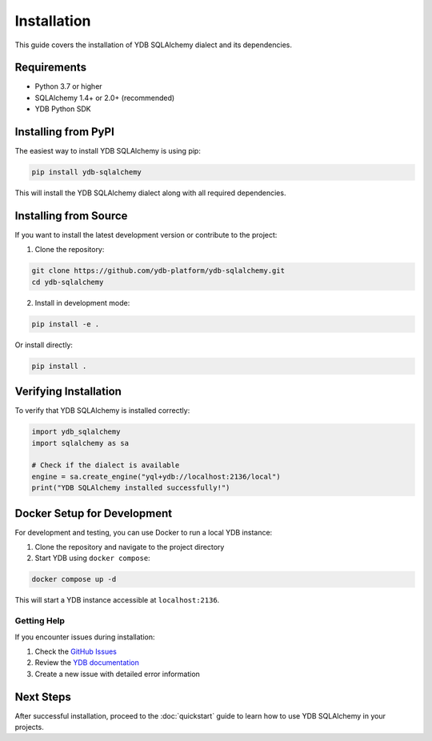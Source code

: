 Installation
============

This guide covers the installation of YDB SQLAlchemy dialect and its dependencies.

Requirements
------------

* Python 3.7 or higher
* SQLAlchemy 1.4+ or 2.0+ (recommended)
* YDB Python SDK

Installing from PyPI
---------------------

The easiest way to install YDB SQLAlchemy is using pip:

.. code-block:: bash

   pip install ydb-sqlalchemy

This will install the YDB SQLAlchemy dialect along with all required dependencies.

Installing from Source
----------------------

If you want to install the latest development version or contribute to the project:

1. Clone the repository:

.. code-block:: bash

   git clone https://github.com/ydb-platform/ydb-sqlalchemy.git
   cd ydb-sqlalchemy

2. Install in development mode:

.. code-block:: bash

   pip install -e .

Or install directly:

.. code-block:: bash

   pip install .


Verifying Installation
----------------------

To verify that YDB SQLAlchemy is installed correctly:

.. code-block:: python

   import ydb_sqlalchemy
   import sqlalchemy as sa

   # Check if the dialect is available
   engine = sa.create_engine("yql+ydb://localhost:2136/local")
   print("YDB SQLAlchemy installed successfully!")

Docker Setup for Development
-----------------------------

For development and testing, you can use Docker to run a local YDB instance:

1. Clone the repository and navigate to the project directory
2. Start YDB using ``docker compose``:

.. code-block:: bash

   docker compose up -d

This will start a YDB instance accessible at ``localhost:2136``.

Getting Help
~~~~~~~~~~~~

If you encounter issues during installation:

1. Check the `GitHub Issues <https://github.com/ydb-platform/ydb-sqlalchemy/issues>`_
2. Review the `YDB documentation <https://ydb.tech/en/docs/>`_
3. Create a new issue with detailed error information

Next Steps
----------

After successful installation, proceed to the :doc:`quickstart` guide to learn how to use YDB SQLAlchemy in your projects.
